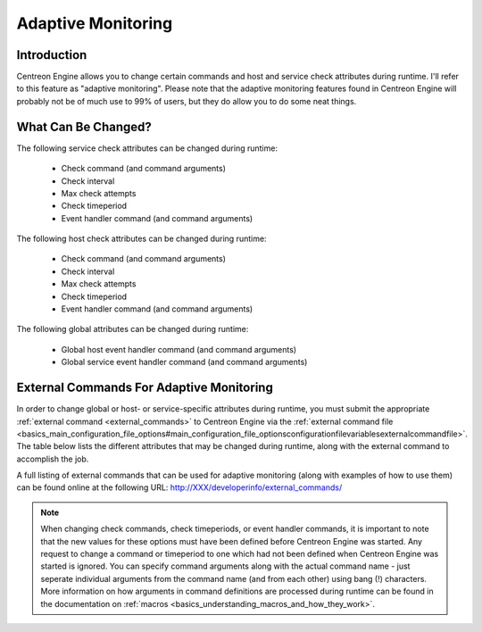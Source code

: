 Adaptive Monitoring
*******************

Introduction
============

Centreon Engine allows you to change certain commands and host and
service check attributes during runtime. I'll refer to this feature as
"adaptive monitoring". Please note that the adaptive monitoring features
found in Centreon Engine will probably not be of much use to 99% of
users, but they do allow you to do some neat things.

What Can Be Changed?
====================

The following service check attributes can be changed during runtime:

  * Check command (and command arguments)
  * Check interval
  * Max check attempts
  * Check timeperiod
  * Event handler command (and command arguments)

The following host check attributes can be changed during runtime:

  * Check command (and command arguments)
  * Check interval
  * Max check attempts
  * Check timeperiod
  * Event handler command (and command arguments)

The following global attributes can be changed during runtime:

  * Global host event handler command (and command arguments)
  * Global service event handler command (and command arguments)

External Commands For Adaptive Monitoring
=========================================

In order to change global or host- or service-specific attributes during
runtime, you must submit the appropriate
:ref:`external command <external_commands>` to Centreon Engine via the
:ref:`external command file <basics_main_configuration_file_options#main_configuration_file_optionsconfigurationfilevariablesexternalcommandfile>`.
The table below lists the different attributes that may be changed
during runtime, along with the external command to accomplish the job.

A full listing of external commands that can be used for adaptive
monitoring (along with examples of how to use them) can be found online
at the following URL: http://XXX/developerinfo/external_commands/

.. note::

   When changing check commands, check timeperiods, or event handler
   commands, it is important to note that the new values for these
   options must have been defined before Centreon Engine was
   started. Any request to change a command or timeperiod to one which
   had not been defined when Centreon Engine was started is ignored. You
   can specify command arguments along with the actual command name -
   just seperate individual arguments from the command name (and from
   each other) using bang (!) characters. More information on how
   arguments in command definitions are processed during runtime can be
   found in the documentation on
   :ref:`macros <basics_understanding_macros_and_how_they_work>`.
